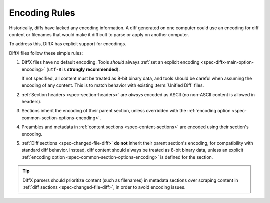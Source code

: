 .. _spec-encodings:

==============
Encoding Rules
==============

Historically, diffs have lacked any encoding information. A diff generated
on one computer could use an encoding for diff content or filenames that would
make it difficult to parse or apply on another computer.

To address this, DiffX has explicit support for encodings.

DiffX files follow these simple rules:

1. DiffX files have no default encoding. Tools *should* always
   :ref:`set an explicit encoding <spec-diffx-main-option-encoding>`
   (``utf-8`` is **strongly recommended**).

   If not specified, all content must be treated as 8-bit binary data, and
   tools should be careful when assuming the encoding of any content. This
   is to match behavior with existing :term:`Unified Diff` files.

2. :ref:`Section headers <spec-section-headers>` are *always* encoded as ASCII
   (no non-ASCII content is allowed in headers).

3. Sections inherit the encoding of their parent section, unless overridden
   with the :ref:`encoding option <spec-common-section-options-encoding>`.

4. Preambles and metadata in :ref:`content sections
   <spec-content-sections>` are encoded using their section's encoding.

5. :ref:`Diff sections <spec-changed-file-diff>` **do not** inherit their
   parent section's encoding, for compatibility with standard diff behavior.
   Instead, diff content should always be treated as 8-bit binary data, unless
   an explicit :ref:`encoding option <spec-common-section-options-encoding>`
   is defined for the section.

.. tip::

   DiffX parsers should prioritize content (such as filenames) in metadata
   sections over scraping content in :ref:`diff sections
   <spec-changed-file-diff>`, in order to avoid encoding issues.
